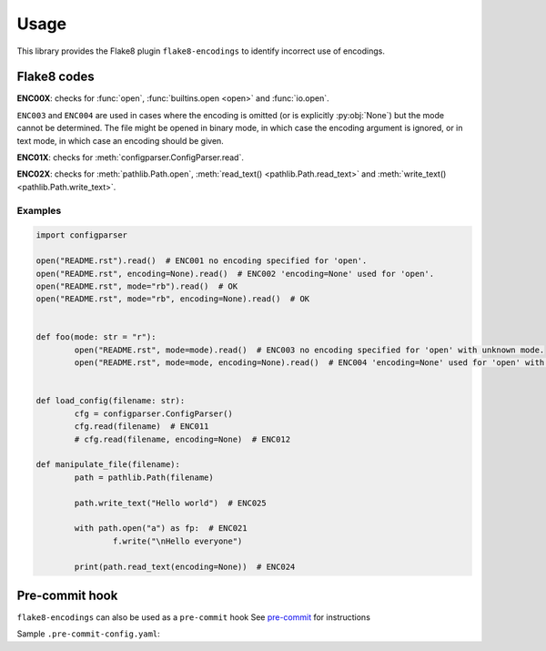 ========
Usage
========

This library provides the Flake8 plugin ``flake8-encodings``  to identify incorrect use of encodings.


Flake8 codes
--------------

**ENC00X**: checks for :func:`open`, :func:`builtins.open <open>` and :func:`io.open`.

.. flake8-codes:: flake8_encodings

	ENC001
	ENC002
	ENC003
	ENC004

``ENC003`` and ``ENC004`` are used in cases where the encoding is omitted (or is explicitly :py:obj:`None`) but the mode cannot be determined. The file might be opened in binary mode, in which case the encoding argument is ignored, or in text mode, in which case an encoding should be given.

**ENC01X**: checks for :meth:`configparser.ConfigParser.read`.

.. flake8-codes:: flake8_encodings

	ENC011
	ENC012

.. versionadded:: 0.2.0

**ENC02X**: checks for :meth:`pathlib.Path.open`, :meth:`read_text() <pathlib.Path.read_text>` and :meth:`write_text() <pathlib.Path.write_text>`.

.. flake8-codes:: flake8_encodings

	ENC021
	ENC022
	ENC023
	ENC024
	ENC025
	ENC026

.. versionadded:: 0.3.0

Examples
^^^^^^^^^^

.. code-block:: python

	import configparser

	open("README.rst").read()  # ENC001 no encoding specified for 'open'.
	open("README.rst", encoding=None).read()  # ENC002 'encoding=None' used for 'open'.
	open("README.rst", mode="rb").read()  # OK
	open("README.rst", mode="rb", encoding=None).read()  # OK


	def foo(mode: str = "r"):
		open("README.rst", mode=mode).read()  # ENC003 no encoding specified for 'open' with unknown mode.
		open("README.rst", mode=mode, encoding=None).read()  # ENC004 'encoding=None' used for 'open' with unknown mode.


	def load_config(filename: str):
		cfg = configparser.ConfigParser()
		cfg.read(filename)  # ENC011
		# cfg.read(filename, encoding=None)  # ENC012

	def manipulate_file(filename):
		path = pathlib.Path(filename)

		path.write_text("Hello world")  # ENC025

		with path.open("a") as fp:  # ENC021
			f.write("\nHello everyone")

		print(path.read_text(encoding=None))  # ENC024


Pre-commit hook
----------------

``flake8-encodings`` can also be used as a ``pre-commit`` hook
See `pre-commit <https://github.com/pre-commit/pre-commit>`_ for instructions

Sample ``.pre-commit-config.yaml``:

.. pre-commit:flake8:: 0.3.2
